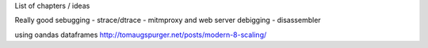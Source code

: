 List of chapters / ideas 

Really good sebugging
- strace/dtrace
- mitmproxy and web server debigging
- disassembler 

using oandas dataframes
http://tomaugspurger.net/posts/modern-8-scaling/